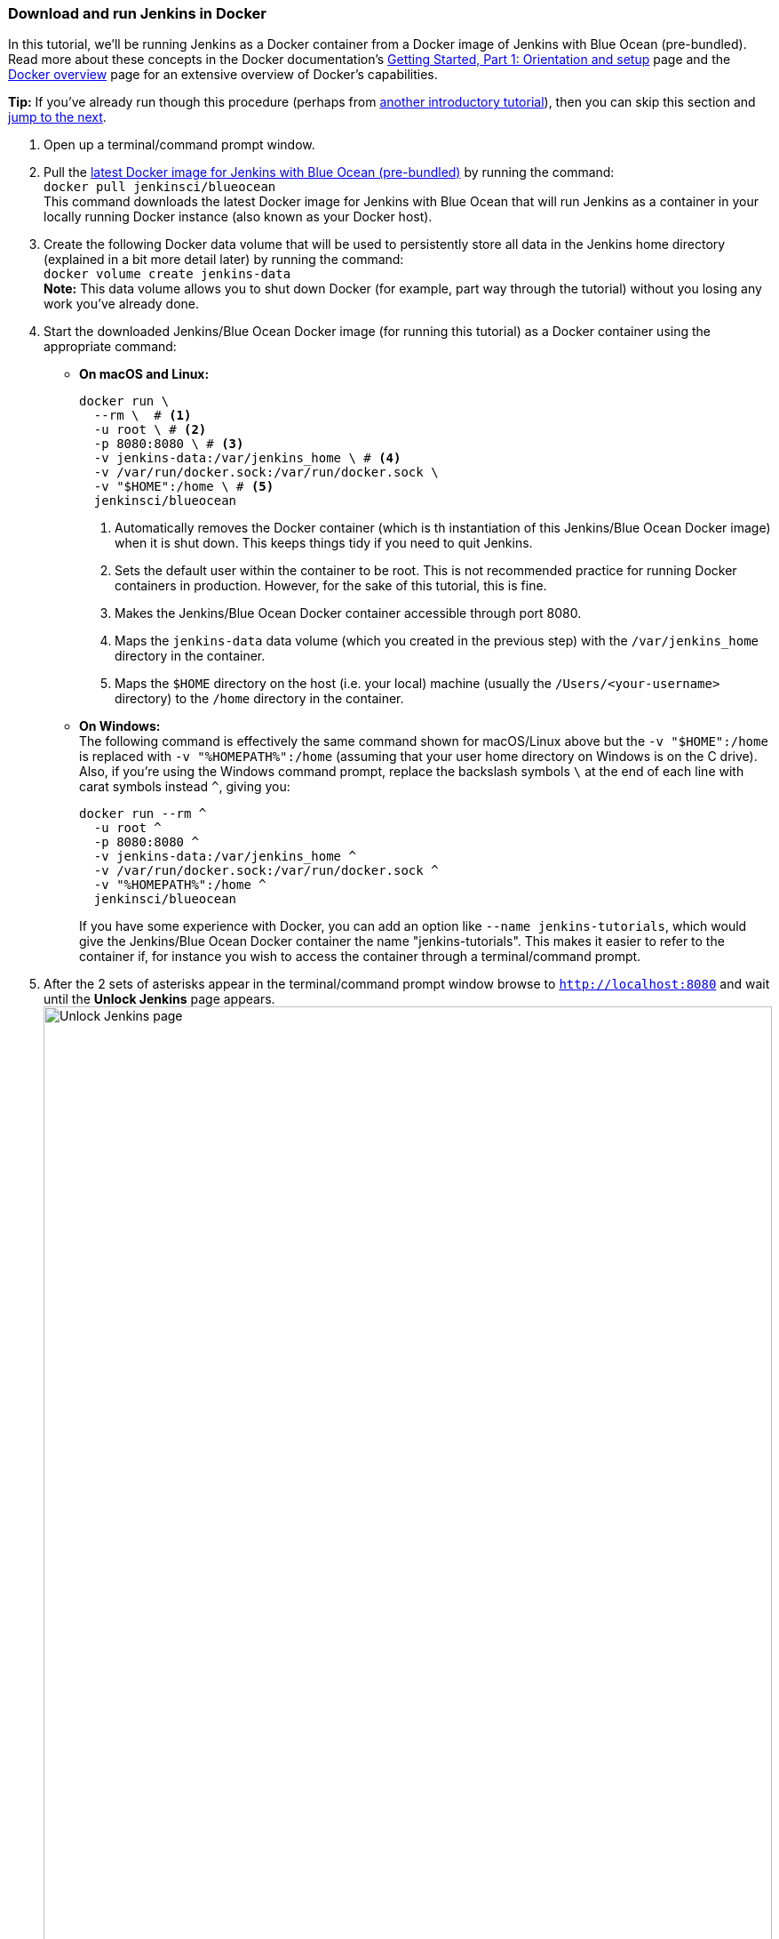////
This file is only meant to be included as a snippet in other documents.
////

=== Download and run Jenkins in Docker

In this tutorial, we'll be running Jenkins as a Docker container from a Docker
image of Jenkins with Blue Ocean (pre-bundled). Read more about these concepts
in the Docker documentation's https://docs.docker.com/get-started/[Getting
Started, Part 1: Orientation and setup] page and the
https://docs.docker.com/engine/docker-overview/[Docker overview] page for an
extensive overview of Docker's capabilities.

*Tip:* If you've already run though this procedure (perhaps from link:..[another
introductory tutorial]), then you can skip this section and
<<fork-and-clone-the-sample-repository-on-github,jump to the next>>.

. Open up a terminal/command prompt window.
. Pull the https://hub.docker.com/r/jenkinsci/blueocean/[latest Docker image for
Jenkins with Blue Ocean (pre-bundled)] by running the command: +
  `docker pull jenkinsci/blueocean` +
  This command downloads the latest Docker image for Jenkins with Blue Ocean
  that will run Jenkins as a container in your locally running Docker instance
  (also known as your Docker host).
. Create the following Docker data volume that will be used to persistently
store all data in the Jenkins home directory (explained in a bit more detail
later) by running the command: +
  `docker volume create jenkins-data` +
  *Note:* This data volume allows you to shut down Docker (for example, part way
  through the tutorial) without you losing any work you've already done.
. Start the downloaded Jenkins/Blue Ocean Docker image (for running this
tutorial) as a Docker container using the appropriate command:
** *On macOS and Linux:*
+
[source]
----
docker run \
  --rm \  # <1>
  -u root \ # <2>
  -p 8080:8080 \ # <3>
  -v jenkins-data:/var/jenkins_home \ # <4>
  -v /var/run/docker.sock:/var/run/docker.sock \
  -v "$HOME":/home \ # <5>
  jenkinsci/blueocean
----
<1> Automatically removes the Docker container (which is th instantiation of
this Jenkins/Blue Ocean Docker image) when it is shut down. This keeps things
tidy if you need to quit Jenkins.
<2> Sets the default user within the container to be root. This is not
recommended practice for running Docker containers in production. However, for
the sake of this tutorial, this is fine.
<3> Makes the Jenkins/Blue Ocean Docker container accessible through port 8080.
<4> Maps the `jenkins-data` data volume
(which you created in the previous step) with the `/var/jenkins_home` directory
in the container.
<5> Maps the `$HOME` directory on the host (i.e. your local) machine (usually
the `/Users/<your-username>` directory) to the `/home` directory in the
container.

+
** *On Windows:* +
  The following command is effectively the same command shown for macOS/Linux
  above but the `-v "$HOME":/home` is replaced with `-v "%HOMEPATH%":/home`
  (assuming that your user home directory on Windows is on the C drive). Also,
  if you're using the Windows command prompt, replace the backslash symbols `\`
  at the end of each line with carat symbols instead `^`, giving you:
+
----
docker run --rm ^
  -u root ^
  -p 8080:8080 ^
  -v jenkins-data:/var/jenkins_home ^
  -v /var/run/docker.sock:/var/run/docker.sock ^
  -v "%HOMEPATH%":/home ^
  jenkinsci/blueocean
----
+

+
If you have some experience with Docker, you can add an option like `--name
jenkins-tutorials`, which would give the Jenkins/Blue Ocean Docker container the
name "jenkins-tutorials". This makes it easier to refer to the container if, for
instance you wish to access the container through a terminal/command prompt.

+
. After the 2 sets of asterisks appear in the terminal/command prompt window
  browse to `http://localhost:8080` and wait until the *Unlock Jenkins* page
  appears. +
  image:tutorials/setup-jenkins-02-unlock-jenkins-page.jpg[alt="Unlock Jenkins
  page",width=100%] +
. From your terminal/command prompt window again, copy the
  automatically-generated alphanumeric password (between the 2 sets of
  asterisks). +
  image:tutorials/setup-jenkins-03-copying-initial-admin-password.png[alt="Copying
  initial admin password",width=100%] +
. On the *Unlock Jenkins* page, paste this password in the *Administrator
  password* field and click *Continue*.
. On the *Customize Jenkins* page, click *Install suggested plugins*. The
  *Getting Started* page is displayed, showing the progression of Jenkins being
  configured and the suggested plugins being installed. (This process may take a
  few minutes.)
. When the *Create First Admin User* page appears, specify your details in the
  respective fields and click *Save and Finish*.
. Click *Start using Jenkins* to and you're now ready to begin using Jenkins.

Throughout the remainder of this tutorial, you can stop the Jenkins/Blue Ocean
Docker container by typing `Ctrl-C` in the terminal/command prompt window from
which you ran the `docker run ...` command above.

To restart the Jenkins/Blue Ocean Docker container, run the same `docker run
...` command you ran in step 4 (above).


[NOTE]
====
If you don't wish to use Docker, you can also run Jenkins locally by:

. Downloading the http://mirrors.jenkins.io/war-stable/latest/jenkins.war[latest
  stable Jenkins WAR file].
+
. Opening up a terminal/command prompt window to the download directory.
. Running `java -jar jenkins.war`.
. Browsing to `http://localhost:8080`.
. Following the instructions to complete the installation.

This process does not automatically install the Blue Ocean features,
which would need to installed separately via the **Manage Jenkins**/**Manage
Plugins** page in Jenkins.
====
